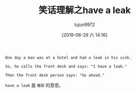#+TITLE: 笑话理解之have a leak
#+AUTHOR: lujun9972
#+TAGS: 英文必须死
#+DATE: [2019-06-29 六 14:16]
#+LANGUAGE:  zh-CN
#+STARTUP:  inlineimages
#+OPTIONS:  H:6 num:nil toc:t \n:nil ::t |:t ^:nil -:nil f:t *:t <:nil

#+begin_example
  One day a man was at a hotel and had a leak in his sink.

  So, he calls the front desk and says: "I have a leak."

  Then the front desk person says: "Go ahead."
#+end_example

=have a leak= 是 =撒尿= 的意思。
